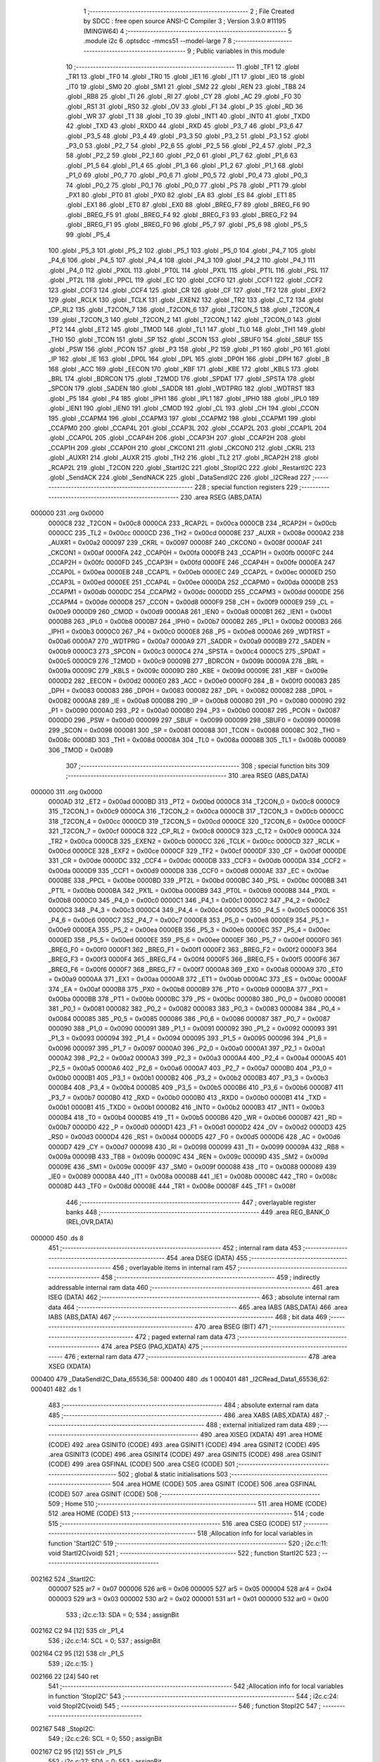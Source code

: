                                       1 ;--------------------------------------------------------
                                      2 ; File Created by SDCC : free open source ANSI-C Compiler
                                      3 ; Version 3.9.0 #11195 (MINGW64)
                                      4 ;--------------------------------------------------------
                                      5 	.module i2c
                                      6 	.optsdcc -mmcs51 --model-large
                                      7 	
                                      8 ;--------------------------------------------------------
                                      9 ; Public variables in this module
                                     10 ;--------------------------------------------------------
                                     11 	.globl _TF1
                                     12 	.globl _TR1
                                     13 	.globl _TF0
                                     14 	.globl _TR0
                                     15 	.globl _IE1
                                     16 	.globl _IT1
                                     17 	.globl _IE0
                                     18 	.globl _IT0
                                     19 	.globl _SM0
                                     20 	.globl _SM1
                                     21 	.globl _SM2
                                     22 	.globl _REN
                                     23 	.globl _TB8
                                     24 	.globl _RB8
                                     25 	.globl _TI
                                     26 	.globl _RI
                                     27 	.globl _CY
                                     28 	.globl _AC
                                     29 	.globl _F0
                                     30 	.globl _RS1
                                     31 	.globl _RS0
                                     32 	.globl _OV
                                     33 	.globl _F1
                                     34 	.globl _P
                                     35 	.globl _RD
                                     36 	.globl _WR
                                     37 	.globl _T1
                                     38 	.globl _T0
                                     39 	.globl _INT1
                                     40 	.globl _INT0
                                     41 	.globl _TXD0
                                     42 	.globl _TXD
                                     43 	.globl _RXD0
                                     44 	.globl _RXD
                                     45 	.globl _P3_7
                                     46 	.globl _P3_6
                                     47 	.globl _P3_5
                                     48 	.globl _P3_4
                                     49 	.globl _P3_3
                                     50 	.globl _P3_2
                                     51 	.globl _P3_1
                                     52 	.globl _P3_0
                                     53 	.globl _P2_7
                                     54 	.globl _P2_6
                                     55 	.globl _P2_5
                                     56 	.globl _P2_4
                                     57 	.globl _P2_3
                                     58 	.globl _P2_2
                                     59 	.globl _P2_1
                                     60 	.globl _P2_0
                                     61 	.globl _P1_7
                                     62 	.globl _P1_6
                                     63 	.globl _P1_5
                                     64 	.globl _P1_4
                                     65 	.globl _P1_3
                                     66 	.globl _P1_2
                                     67 	.globl _P1_1
                                     68 	.globl _P1_0
                                     69 	.globl _P0_7
                                     70 	.globl _P0_6
                                     71 	.globl _P0_5
                                     72 	.globl _P0_4
                                     73 	.globl _P0_3
                                     74 	.globl _P0_2
                                     75 	.globl _P0_1
                                     76 	.globl _P0_0
                                     77 	.globl _PS
                                     78 	.globl _PT1
                                     79 	.globl _PX1
                                     80 	.globl _PT0
                                     81 	.globl _PX0
                                     82 	.globl _EA
                                     83 	.globl _ES
                                     84 	.globl _ET1
                                     85 	.globl _EX1
                                     86 	.globl _ET0
                                     87 	.globl _EX0
                                     88 	.globl _BREG_F7
                                     89 	.globl _BREG_F6
                                     90 	.globl _BREG_F5
                                     91 	.globl _BREG_F4
                                     92 	.globl _BREG_F3
                                     93 	.globl _BREG_F2
                                     94 	.globl _BREG_F1
                                     95 	.globl _BREG_F0
                                     96 	.globl _P5_7
                                     97 	.globl _P5_6
                                     98 	.globl _P5_5
                                     99 	.globl _P5_4
                                    100 	.globl _P5_3
                                    101 	.globl _P5_2
                                    102 	.globl _P5_1
                                    103 	.globl _P5_0
                                    104 	.globl _P4_7
                                    105 	.globl _P4_6
                                    106 	.globl _P4_5
                                    107 	.globl _P4_4
                                    108 	.globl _P4_3
                                    109 	.globl _P4_2
                                    110 	.globl _P4_1
                                    111 	.globl _P4_0
                                    112 	.globl _PX0L
                                    113 	.globl _PT0L
                                    114 	.globl _PX1L
                                    115 	.globl _PT1L
                                    116 	.globl _PSL
                                    117 	.globl _PT2L
                                    118 	.globl _PPCL
                                    119 	.globl _EC
                                    120 	.globl _CCF0
                                    121 	.globl _CCF1
                                    122 	.globl _CCF2
                                    123 	.globl _CCF3
                                    124 	.globl _CCF4
                                    125 	.globl _CR
                                    126 	.globl _CF
                                    127 	.globl _TF2
                                    128 	.globl _EXF2
                                    129 	.globl _RCLK
                                    130 	.globl _TCLK
                                    131 	.globl _EXEN2
                                    132 	.globl _TR2
                                    133 	.globl _C_T2
                                    134 	.globl _CP_RL2
                                    135 	.globl _T2CON_7
                                    136 	.globl _T2CON_6
                                    137 	.globl _T2CON_5
                                    138 	.globl _T2CON_4
                                    139 	.globl _T2CON_3
                                    140 	.globl _T2CON_2
                                    141 	.globl _T2CON_1
                                    142 	.globl _T2CON_0
                                    143 	.globl _PT2
                                    144 	.globl _ET2
                                    145 	.globl _TMOD
                                    146 	.globl _TL1
                                    147 	.globl _TL0
                                    148 	.globl _TH1
                                    149 	.globl _TH0
                                    150 	.globl _TCON
                                    151 	.globl _SP
                                    152 	.globl _SCON
                                    153 	.globl _SBUF0
                                    154 	.globl _SBUF
                                    155 	.globl _PSW
                                    156 	.globl _PCON
                                    157 	.globl _P3
                                    158 	.globl _P2
                                    159 	.globl _P1
                                    160 	.globl _P0
                                    161 	.globl _IP
                                    162 	.globl _IE
                                    163 	.globl _DP0L
                                    164 	.globl _DPL
                                    165 	.globl _DP0H
                                    166 	.globl _DPH
                                    167 	.globl _B
                                    168 	.globl _ACC
                                    169 	.globl _EECON
                                    170 	.globl _KBF
                                    171 	.globl _KBE
                                    172 	.globl _KBLS
                                    173 	.globl _BRL
                                    174 	.globl _BDRCON
                                    175 	.globl _T2MOD
                                    176 	.globl _SPDAT
                                    177 	.globl _SPSTA
                                    178 	.globl _SPCON
                                    179 	.globl _SADEN
                                    180 	.globl _SADDR
                                    181 	.globl _WDTPRG
                                    182 	.globl _WDTRST
                                    183 	.globl _P5
                                    184 	.globl _P4
                                    185 	.globl _IPH1
                                    186 	.globl _IPL1
                                    187 	.globl _IPH0
                                    188 	.globl _IPL0
                                    189 	.globl _IEN1
                                    190 	.globl _IEN0
                                    191 	.globl _CMOD
                                    192 	.globl _CL
                                    193 	.globl _CH
                                    194 	.globl _CCON
                                    195 	.globl _CCAPM4
                                    196 	.globl _CCAPM3
                                    197 	.globl _CCAPM2
                                    198 	.globl _CCAPM1
                                    199 	.globl _CCAPM0
                                    200 	.globl _CCAP4L
                                    201 	.globl _CCAP3L
                                    202 	.globl _CCAP2L
                                    203 	.globl _CCAP1L
                                    204 	.globl _CCAP0L
                                    205 	.globl _CCAP4H
                                    206 	.globl _CCAP3H
                                    207 	.globl _CCAP2H
                                    208 	.globl _CCAP1H
                                    209 	.globl _CCAP0H
                                    210 	.globl _CKCON1
                                    211 	.globl _CKCON0
                                    212 	.globl _CKRL
                                    213 	.globl _AUXR1
                                    214 	.globl _AUXR
                                    215 	.globl _TH2
                                    216 	.globl _TL2
                                    217 	.globl _RCAP2H
                                    218 	.globl _RCAP2L
                                    219 	.globl _T2CON
                                    220 	.globl _StartI2C
                                    221 	.globl _StopI2C
                                    222 	.globl _RestartI2C
                                    223 	.globl _SendACK
                                    224 	.globl _SendNACK
                                    225 	.globl _DataSendI2C
                                    226 	.globl _I2CRead
                                    227 ;--------------------------------------------------------
                                    228 ; special function registers
                                    229 ;--------------------------------------------------------
                                    230 	.area RSEG    (ABS,DATA)
      000000                        231 	.org 0x0000
                           0000C8   232 _T2CON	=	0x00c8
                           0000CA   233 _RCAP2L	=	0x00ca
                           0000CB   234 _RCAP2H	=	0x00cb
                           0000CC   235 _TL2	=	0x00cc
                           0000CD   236 _TH2	=	0x00cd
                           00008E   237 _AUXR	=	0x008e
                           0000A2   238 _AUXR1	=	0x00a2
                           000097   239 _CKRL	=	0x0097
                           00008F   240 _CKCON0	=	0x008f
                           0000AF   241 _CKCON1	=	0x00af
                           0000FA   242 _CCAP0H	=	0x00fa
                           0000FB   243 _CCAP1H	=	0x00fb
                           0000FC   244 _CCAP2H	=	0x00fc
                           0000FD   245 _CCAP3H	=	0x00fd
                           0000FE   246 _CCAP4H	=	0x00fe
                           0000EA   247 _CCAP0L	=	0x00ea
                           0000EB   248 _CCAP1L	=	0x00eb
                           0000EC   249 _CCAP2L	=	0x00ec
                           0000ED   250 _CCAP3L	=	0x00ed
                           0000EE   251 _CCAP4L	=	0x00ee
                           0000DA   252 _CCAPM0	=	0x00da
                           0000DB   253 _CCAPM1	=	0x00db
                           0000DC   254 _CCAPM2	=	0x00dc
                           0000DD   255 _CCAPM3	=	0x00dd
                           0000DE   256 _CCAPM4	=	0x00de
                           0000D8   257 _CCON	=	0x00d8
                           0000F9   258 _CH	=	0x00f9
                           0000E9   259 _CL	=	0x00e9
                           0000D9   260 _CMOD	=	0x00d9
                           0000A8   261 _IEN0	=	0x00a8
                           0000B1   262 _IEN1	=	0x00b1
                           0000B8   263 _IPL0	=	0x00b8
                           0000B7   264 _IPH0	=	0x00b7
                           0000B2   265 _IPL1	=	0x00b2
                           0000B3   266 _IPH1	=	0x00b3
                           0000C0   267 _P4	=	0x00c0
                           0000E8   268 _P5	=	0x00e8
                           0000A6   269 _WDTRST	=	0x00a6
                           0000A7   270 _WDTPRG	=	0x00a7
                           0000A9   271 _SADDR	=	0x00a9
                           0000B9   272 _SADEN	=	0x00b9
                           0000C3   273 _SPCON	=	0x00c3
                           0000C4   274 _SPSTA	=	0x00c4
                           0000C5   275 _SPDAT	=	0x00c5
                           0000C9   276 _T2MOD	=	0x00c9
                           00009B   277 _BDRCON	=	0x009b
                           00009A   278 _BRL	=	0x009a
                           00009C   279 _KBLS	=	0x009c
                           00009D   280 _KBE	=	0x009d
                           00009E   281 _KBF	=	0x009e
                           0000D2   282 _EECON	=	0x00d2
                           0000E0   283 _ACC	=	0x00e0
                           0000F0   284 _B	=	0x00f0
                           000083   285 _DPH	=	0x0083
                           000083   286 _DP0H	=	0x0083
                           000082   287 _DPL	=	0x0082
                           000082   288 _DP0L	=	0x0082
                           0000A8   289 _IE	=	0x00a8
                           0000B8   290 _IP	=	0x00b8
                           000080   291 _P0	=	0x0080
                           000090   292 _P1	=	0x0090
                           0000A0   293 _P2	=	0x00a0
                           0000B0   294 _P3	=	0x00b0
                           000087   295 _PCON	=	0x0087
                           0000D0   296 _PSW	=	0x00d0
                           000099   297 _SBUF	=	0x0099
                           000099   298 _SBUF0	=	0x0099
                           000098   299 _SCON	=	0x0098
                           000081   300 _SP	=	0x0081
                           000088   301 _TCON	=	0x0088
                           00008C   302 _TH0	=	0x008c
                           00008D   303 _TH1	=	0x008d
                           00008A   304 _TL0	=	0x008a
                           00008B   305 _TL1	=	0x008b
                           000089   306 _TMOD	=	0x0089
                                    307 ;--------------------------------------------------------
                                    308 ; special function bits
                                    309 ;--------------------------------------------------------
                                    310 	.area RSEG    (ABS,DATA)
      000000                        311 	.org 0x0000
                           0000AD   312 _ET2	=	0x00ad
                           0000BD   313 _PT2	=	0x00bd
                           0000C8   314 _T2CON_0	=	0x00c8
                           0000C9   315 _T2CON_1	=	0x00c9
                           0000CA   316 _T2CON_2	=	0x00ca
                           0000CB   317 _T2CON_3	=	0x00cb
                           0000CC   318 _T2CON_4	=	0x00cc
                           0000CD   319 _T2CON_5	=	0x00cd
                           0000CE   320 _T2CON_6	=	0x00ce
                           0000CF   321 _T2CON_7	=	0x00cf
                           0000C8   322 _CP_RL2	=	0x00c8
                           0000C9   323 _C_T2	=	0x00c9
                           0000CA   324 _TR2	=	0x00ca
                           0000CB   325 _EXEN2	=	0x00cb
                           0000CC   326 _TCLK	=	0x00cc
                           0000CD   327 _RCLK	=	0x00cd
                           0000CE   328 _EXF2	=	0x00ce
                           0000CF   329 _TF2	=	0x00cf
                           0000DF   330 _CF	=	0x00df
                           0000DE   331 _CR	=	0x00de
                           0000DC   332 _CCF4	=	0x00dc
                           0000DB   333 _CCF3	=	0x00db
                           0000DA   334 _CCF2	=	0x00da
                           0000D9   335 _CCF1	=	0x00d9
                           0000D8   336 _CCF0	=	0x00d8
                           0000AE   337 _EC	=	0x00ae
                           0000BE   338 _PPCL	=	0x00be
                           0000BD   339 _PT2L	=	0x00bd
                           0000BC   340 _PSL	=	0x00bc
                           0000BB   341 _PT1L	=	0x00bb
                           0000BA   342 _PX1L	=	0x00ba
                           0000B9   343 _PT0L	=	0x00b9
                           0000B8   344 _PX0L	=	0x00b8
                           0000C0   345 _P4_0	=	0x00c0
                           0000C1   346 _P4_1	=	0x00c1
                           0000C2   347 _P4_2	=	0x00c2
                           0000C3   348 _P4_3	=	0x00c3
                           0000C4   349 _P4_4	=	0x00c4
                           0000C5   350 _P4_5	=	0x00c5
                           0000C6   351 _P4_6	=	0x00c6
                           0000C7   352 _P4_7	=	0x00c7
                           0000E8   353 _P5_0	=	0x00e8
                           0000E9   354 _P5_1	=	0x00e9
                           0000EA   355 _P5_2	=	0x00ea
                           0000EB   356 _P5_3	=	0x00eb
                           0000EC   357 _P5_4	=	0x00ec
                           0000ED   358 _P5_5	=	0x00ed
                           0000EE   359 _P5_6	=	0x00ee
                           0000EF   360 _P5_7	=	0x00ef
                           0000F0   361 _BREG_F0	=	0x00f0
                           0000F1   362 _BREG_F1	=	0x00f1
                           0000F2   363 _BREG_F2	=	0x00f2
                           0000F3   364 _BREG_F3	=	0x00f3
                           0000F4   365 _BREG_F4	=	0x00f4
                           0000F5   366 _BREG_F5	=	0x00f5
                           0000F6   367 _BREG_F6	=	0x00f6
                           0000F7   368 _BREG_F7	=	0x00f7
                           0000A8   369 _EX0	=	0x00a8
                           0000A9   370 _ET0	=	0x00a9
                           0000AA   371 _EX1	=	0x00aa
                           0000AB   372 _ET1	=	0x00ab
                           0000AC   373 _ES	=	0x00ac
                           0000AF   374 _EA	=	0x00af
                           0000B8   375 _PX0	=	0x00b8
                           0000B9   376 _PT0	=	0x00b9
                           0000BA   377 _PX1	=	0x00ba
                           0000BB   378 _PT1	=	0x00bb
                           0000BC   379 _PS	=	0x00bc
                           000080   380 _P0_0	=	0x0080
                           000081   381 _P0_1	=	0x0081
                           000082   382 _P0_2	=	0x0082
                           000083   383 _P0_3	=	0x0083
                           000084   384 _P0_4	=	0x0084
                           000085   385 _P0_5	=	0x0085
                           000086   386 _P0_6	=	0x0086
                           000087   387 _P0_7	=	0x0087
                           000090   388 _P1_0	=	0x0090
                           000091   389 _P1_1	=	0x0091
                           000092   390 _P1_2	=	0x0092
                           000093   391 _P1_3	=	0x0093
                           000094   392 _P1_4	=	0x0094
                           000095   393 _P1_5	=	0x0095
                           000096   394 _P1_6	=	0x0096
                           000097   395 _P1_7	=	0x0097
                           0000A0   396 _P2_0	=	0x00a0
                           0000A1   397 _P2_1	=	0x00a1
                           0000A2   398 _P2_2	=	0x00a2
                           0000A3   399 _P2_3	=	0x00a3
                           0000A4   400 _P2_4	=	0x00a4
                           0000A5   401 _P2_5	=	0x00a5
                           0000A6   402 _P2_6	=	0x00a6
                           0000A7   403 _P2_7	=	0x00a7
                           0000B0   404 _P3_0	=	0x00b0
                           0000B1   405 _P3_1	=	0x00b1
                           0000B2   406 _P3_2	=	0x00b2
                           0000B3   407 _P3_3	=	0x00b3
                           0000B4   408 _P3_4	=	0x00b4
                           0000B5   409 _P3_5	=	0x00b5
                           0000B6   410 _P3_6	=	0x00b6
                           0000B7   411 _P3_7	=	0x00b7
                           0000B0   412 _RXD	=	0x00b0
                           0000B0   413 _RXD0	=	0x00b0
                           0000B1   414 _TXD	=	0x00b1
                           0000B1   415 _TXD0	=	0x00b1
                           0000B2   416 _INT0	=	0x00b2
                           0000B3   417 _INT1	=	0x00b3
                           0000B4   418 _T0	=	0x00b4
                           0000B5   419 _T1	=	0x00b5
                           0000B6   420 _WR	=	0x00b6
                           0000B7   421 _RD	=	0x00b7
                           0000D0   422 _P	=	0x00d0
                           0000D1   423 _F1	=	0x00d1
                           0000D2   424 _OV	=	0x00d2
                           0000D3   425 _RS0	=	0x00d3
                           0000D4   426 _RS1	=	0x00d4
                           0000D5   427 _F0	=	0x00d5
                           0000D6   428 _AC	=	0x00d6
                           0000D7   429 _CY	=	0x00d7
                           000098   430 _RI	=	0x0098
                           000099   431 _TI	=	0x0099
                           00009A   432 _RB8	=	0x009a
                           00009B   433 _TB8	=	0x009b
                           00009C   434 _REN	=	0x009c
                           00009D   435 _SM2	=	0x009d
                           00009E   436 _SM1	=	0x009e
                           00009F   437 _SM0	=	0x009f
                           000088   438 _IT0	=	0x0088
                           000089   439 _IE0	=	0x0089
                           00008A   440 _IT1	=	0x008a
                           00008B   441 _IE1	=	0x008b
                           00008C   442 _TR0	=	0x008c
                           00008D   443 _TF0	=	0x008d
                           00008E   444 _TR1	=	0x008e
                           00008F   445 _TF1	=	0x008f
                                    446 ;--------------------------------------------------------
                                    447 ; overlayable register banks
                                    448 ;--------------------------------------------------------
                                    449 	.area REG_BANK_0	(REL,OVR,DATA)
      000000                        450 	.ds 8
                                    451 ;--------------------------------------------------------
                                    452 ; internal ram data
                                    453 ;--------------------------------------------------------
                                    454 	.area DSEG    (DATA)
                                    455 ;--------------------------------------------------------
                                    456 ; overlayable items in internal ram 
                                    457 ;--------------------------------------------------------
                                    458 ;--------------------------------------------------------
                                    459 ; indirectly addressable internal ram data
                                    460 ;--------------------------------------------------------
                                    461 	.area ISEG    (DATA)
                                    462 ;--------------------------------------------------------
                                    463 ; absolute internal ram data
                                    464 ;--------------------------------------------------------
                                    465 	.area IABS    (ABS,DATA)
                                    466 	.area IABS    (ABS,DATA)
                                    467 ;--------------------------------------------------------
                                    468 ; bit data
                                    469 ;--------------------------------------------------------
                                    470 	.area BSEG    (BIT)
                                    471 ;--------------------------------------------------------
                                    472 ; paged external ram data
                                    473 ;--------------------------------------------------------
                                    474 	.area PSEG    (PAG,XDATA)
                                    475 ;--------------------------------------------------------
                                    476 ; external ram data
                                    477 ;--------------------------------------------------------
                                    478 	.area XSEG    (XDATA)
      000400                        479 _DataSendI2C_Data_65536_58:
      000400                        480 	.ds 1
      000401                        481 _I2CRead_Data1_65536_62:
      000401                        482 	.ds 1
                                    483 ;--------------------------------------------------------
                                    484 ; absolute external ram data
                                    485 ;--------------------------------------------------------
                                    486 	.area XABS    (ABS,XDATA)
                                    487 ;--------------------------------------------------------
                                    488 ; external initialized ram data
                                    489 ;--------------------------------------------------------
                                    490 	.area XISEG   (XDATA)
                                    491 	.area HOME    (CODE)
                                    492 	.area GSINIT0 (CODE)
                                    493 	.area GSINIT1 (CODE)
                                    494 	.area GSINIT2 (CODE)
                                    495 	.area GSINIT3 (CODE)
                                    496 	.area GSINIT4 (CODE)
                                    497 	.area GSINIT5 (CODE)
                                    498 	.area GSINIT  (CODE)
                                    499 	.area GSFINAL (CODE)
                                    500 	.area CSEG    (CODE)
                                    501 ;--------------------------------------------------------
                                    502 ; global & static initialisations
                                    503 ;--------------------------------------------------------
                                    504 	.area HOME    (CODE)
                                    505 	.area GSINIT  (CODE)
                                    506 	.area GSFINAL (CODE)
                                    507 	.area GSINIT  (CODE)
                                    508 ;--------------------------------------------------------
                                    509 ; Home
                                    510 ;--------------------------------------------------------
                                    511 	.area HOME    (CODE)
                                    512 	.area HOME    (CODE)
                                    513 ;--------------------------------------------------------
                                    514 ; code
                                    515 ;--------------------------------------------------------
                                    516 	.area CSEG    (CODE)
                                    517 ;------------------------------------------------------------
                                    518 ;Allocation info for local variables in function 'StartI2C'
                                    519 ;------------------------------------------------------------
                                    520 ;	i2c.c:11: void StartI2C(void)
                                    521 ;	-----------------------------------------
                                    522 ;	 function StartI2C
                                    523 ;	-----------------------------------------
      002162                        524 _StartI2C:
                           000007   525 	ar7 = 0x07
                           000006   526 	ar6 = 0x06
                           000005   527 	ar5 = 0x05
                           000004   528 	ar4 = 0x04
                           000003   529 	ar3 = 0x03
                           000002   530 	ar2 = 0x02
                           000001   531 	ar1 = 0x01
                           000000   532 	ar0 = 0x00
                                    533 ;	i2c.c:13: SDA  = 0;
                                    534 ;	assignBit
      002162 C2 94            [12]  535 	clr	_P1_4
                                    536 ;	i2c.c:14: SCL  = 0;
                                    537 ;	assignBit
      002164 C2 95            [12]  538 	clr	_P1_5
                                    539 ;	i2c.c:15: }
      002166 22               [24]  540 	ret
                                    541 ;------------------------------------------------------------
                                    542 ;Allocation info for local variables in function 'StopI2C'
                                    543 ;------------------------------------------------------------
                                    544 ;	i2c.c:24: void StopI2C(void)
                                    545 ;	-----------------------------------------
                                    546 ;	 function StopI2C
                                    547 ;	-----------------------------------------
      002167                        548 _StopI2C:
                                    549 ;	i2c.c:26: SCL = 0;
                                    550 ;	assignBit
      002167 C2 95            [12]  551 	clr	_P1_5
                                    552 ;	i2c.c:27: SDA  = 0;
                                    553 ;	assignBit
      002169 C2 94            [12]  554 	clr	_P1_4
                                    555 ;	i2c.c:28: SCL  = 1;
                                    556 ;	assignBit
      00216B D2 95            [12]  557 	setb	_P1_5
                                    558 ;	i2c.c:29: SDA  = 1;
                                    559 ;	assignBit
      00216D D2 94            [12]  560 	setb	_P1_4
                                    561 ;	i2c.c:30: }
      00216F 22               [24]  562 	ret
                                    563 ;------------------------------------------------------------
                                    564 ;Allocation info for local variables in function 'RestartI2C'
                                    565 ;------------------------------------------------------------
                                    566 ;	i2c.c:39: void RestartI2C()
                                    567 ;	-----------------------------------------
                                    568 ;	 function RestartI2C
                                    569 ;	-----------------------------------------
      002170                        570 _RestartI2C:
                                    571 ;	i2c.c:41: SDA  = 1;
                                    572 ;	assignBit
      002170 D2 94            [12]  573 	setb	_P1_4
                                    574 ;	i2c.c:42: SCL  = 1;
                                    575 ;	assignBit
      002172 D2 95            [12]  576 	setb	_P1_5
                                    577 ;	i2c.c:43: SDA  = 0;
                                    578 ;	assignBit
      002174 C2 94            [12]  579 	clr	_P1_4
                                    580 ;	i2c.c:44: SCL  = 0;
                                    581 ;	assignBit
      002176 C2 95            [12]  582 	clr	_P1_5
                                    583 ;	i2c.c:46: }
      002178 22               [24]  584 	ret
                                    585 ;------------------------------------------------------------
                                    586 ;Allocation info for local variables in function 'SendACK'
                                    587 ;------------------------------------------------------------
                                    588 ;	i2c.c:54: void SendACK()
                                    589 ;	-----------------------------------------
                                    590 ;	 function SendACK
                                    591 ;	-----------------------------------------
      002179                        592 _SendACK:
                                    593 ;	i2c.c:56: SDA  = 0;
                                    594 ;	assignBit
      002179 C2 94            [12]  595 	clr	_P1_4
                                    596 ;	i2c.c:57: SCL  = 1;
                                    597 ;	assignBit
      00217B D2 95            [12]  598 	setb	_P1_5
                                    599 ;	i2c.c:58: SCL  = 0;
                                    600 ;	assignBit
      00217D C2 95            [12]  601 	clr	_P1_5
                                    602 ;	i2c.c:59: SDA  = 1;
                                    603 ;	assignBit
      00217F D2 94            [12]  604 	setb	_P1_4
                                    605 ;	i2c.c:60: }
      002181 22               [24]  606 	ret
                                    607 ;------------------------------------------------------------
                                    608 ;Allocation info for local variables in function 'SendNACK'
                                    609 ;------------------------------------------------------------
                                    610 ;	i2c.c:68: void SendNACK(void)
                                    611 ;	-----------------------------------------
                                    612 ;	 function SendNACK
                                    613 ;	-----------------------------------------
      002182                        614 _SendNACK:
                                    615 ;	i2c.c:70: SDA  = 1;
                                    616 ;	assignBit
      002182 D2 94            [12]  617 	setb	_P1_4
                                    618 ;	i2c.c:71: SCL  = 1;
                                    619 ;	assignBit
      002184 D2 95            [12]  620 	setb	_P1_5
                                    621 ;	i2c.c:72: SCL  = 0;
                                    622 ;	assignBit
      002186 C2 95            [12]  623 	clr	_P1_5
                                    624 ;	i2c.c:73: SDA  = 1;
                                    625 ;	assignBit
      002188 D2 94            [12]  626 	setb	_P1_4
                                    627 ;	i2c.c:74: }
      00218A 22               [24]  628 	ret
                                    629 ;------------------------------------------------------------
                                    630 ;Allocation info for local variables in function 'DataSendI2C'
                                    631 ;------------------------------------------------------------
                                    632 ;Data                      Allocated with name '_DataSendI2C_Data_65536_58'
                                    633 ;i                         Allocated with name '_DataSendI2C_i_65536_59'
                                    634 ;ackbit                    Allocated with name '_DataSendI2C_ackbit_65536_59'
                                    635 ;------------------------------------------------------------
                                    636 ;	i2c.c:82: unsigned char DataSendI2C(unsigned char Data)
                                    637 ;	-----------------------------------------
                                    638 ;	 function DataSendI2C
                                    639 ;	-----------------------------------------
      00218B                        640 _DataSendI2C:
      00218B E5 82            [12]  641 	mov	a,dpl
      00218D 90 04 00         [24]  642 	mov	dptr,#_DataSendI2C_Data_65536_58
      002190 F0               [24]  643 	movx	@dptr,a
                                    644 ;	i2c.c:85: for (i = 0; i < 8; i++) {
      002191 7F 00            [12]  645 	mov	r7,#0x00
      002193                        646 00105$:
                                    647 ;	i2c.c:86: if ((Data & 0x80) == 0)
      002193 90 04 00         [24]  648 	mov	dptr,#_DataSendI2C_Data_65536_58
      002196 E0               [24]  649 	movx	a,@dptr
      002197 20 E7 04         [24]  650 	jb	acc.7,00102$
                                    651 ;	i2c.c:87: SDA = 0;
                                    652 ;	assignBit
      00219A C2 94            [12]  653 	clr	_P1_4
      00219C 80 02            [24]  654 	sjmp	00103$
      00219E                        655 00102$:
                                    656 ;	i2c.c:89: SDA = 1;
                                    657 ;	assignBit
      00219E D2 94            [12]  658 	setb	_P1_4
      0021A0                        659 00103$:
                                    660 ;	i2c.c:90: SCL = 1;
                                    661 ;	assignBit
      0021A0 D2 95            [12]  662 	setb	_P1_5
                                    663 ;	i2c.c:91: SCL = 0;
                                    664 ;	assignBit
      0021A2 C2 95            [12]  665 	clr	_P1_5
                                    666 ;	i2c.c:92: Data<<=1;
      0021A4 90 04 00         [24]  667 	mov	dptr,#_DataSendI2C_Data_65536_58
      0021A7 E0               [24]  668 	movx	a,@dptr
      0021A8 25 E0            [12]  669 	add	a,acc
      0021AA F0               [24]  670 	movx	@dptr,a
                                    671 ;	i2c.c:85: for (i = 0; i < 8; i++) {
      0021AB 0F               [12]  672 	inc	r7
      0021AC BF 08 00         [24]  673 	cjne	r7,#0x08,00123$
      0021AF                        674 00123$:
      0021AF 40 E2            [24]  675 	jc	00105$
                                    676 ;	i2c.c:94: SDA = 1;
                                    677 ;	assignBit
      0021B1 D2 94            [12]  678 	setb	_P1_4
                                    679 ;	i2c.c:95: SCL = 1;
                                    680 ;	assignBit
      0021B3 D2 95            [12]  681 	setb	_P1_5
                                    682 ;	i2c.c:96: ackbit = SDA;
      0021B5 A2 94            [12]  683 	mov	c,_P1_4
      0021B7 E4               [12]  684 	clr	a
      0021B8 33               [12]  685 	rlc	a
      0021B9 FF               [12]  686 	mov	r7,a
                                    687 ;	i2c.c:97: SCL = 0;
                                    688 ;	assignBit
      0021BA C2 95            [12]  689 	clr	_P1_5
                                    690 ;	i2c.c:98: return ackbit;
      0021BC 8F 82            [24]  691 	mov	dpl,r7
                                    692 ;	i2c.c:99: }
      0021BE 22               [24]  693 	ret
                                    694 ;------------------------------------------------------------
                                    695 ;Allocation info for local variables in function 'I2CRead'
                                    696 ;------------------------------------------------------------
                                    697 ;i                         Allocated with name '_I2CRead_i_65536_62'
                                    698 ;Data1                     Allocated with name '_I2CRead_Data1_65536_62'
                                    699 ;------------------------------------------------------------
                                    700 ;	i2c.c:108: unsigned char I2CRead()
                                    701 ;	-----------------------------------------
                                    702 ;	 function I2CRead
                                    703 ;	-----------------------------------------
      0021BF                        704 _I2CRead:
                                    705 ;	i2c.c:110: unsigned char i, Data1=0;
      0021BF 90 04 01         [24]  706 	mov	dptr,#_I2CRead_Data1_65536_62
      0021C2 E4               [12]  707 	clr	a
      0021C3 F0               [24]  708 	movx	@dptr,a
                                    709 ;	i2c.c:111: for (i = 0; i < 8; i++) {
      0021C4 7F 00            [12]  710 	mov	r7,#0x00
      0021C6                        711 00106$:
                                    712 ;	i2c.c:112: SCL = 1;
                                    713 ;	assignBit
      0021C6 D2 95            [12]  714 	setb	_P1_5
                                    715 ;	i2c.c:113: if(SDA)
      0021C8 30 94 08         [24]  716 	jnb	_P1_4,00102$
                                    717 ;	i2c.c:114: Data1 |=1;
      0021CB 90 04 01         [24]  718 	mov	dptr,#_I2CRead_Data1_65536_62
      0021CE E0               [24]  719 	movx	a,@dptr
      0021CF 43 E0 01         [24]  720 	orl	acc,#0x01
      0021D2 F0               [24]  721 	movx	@dptr,a
      0021D3                        722 00102$:
                                    723 ;	i2c.c:115: if(i<7)
      0021D3 BF 07 00         [24]  724 	cjne	r7,#0x07,00128$
      0021D6                        725 00128$:
      0021D6 50 07            [24]  726 	jnc	00104$
                                    727 ;	i2c.c:116: Data1<<=1;
      0021D8 90 04 01         [24]  728 	mov	dptr,#_I2CRead_Data1_65536_62
      0021DB E0               [24]  729 	movx	a,@dptr
      0021DC 25 E0            [12]  730 	add	a,acc
      0021DE F0               [24]  731 	movx	@dptr,a
      0021DF                        732 00104$:
                                    733 ;	i2c.c:117: SCL = 0;
                                    734 ;	assignBit
      0021DF C2 95            [12]  735 	clr	_P1_5
                                    736 ;	i2c.c:111: for (i = 0; i < 8; i++) {
      0021E1 0F               [12]  737 	inc	r7
      0021E2 BF 08 00         [24]  738 	cjne	r7,#0x08,00130$
      0021E5                        739 00130$:
      0021E5 40 DF            [24]  740 	jc	00106$
                                    741 ;	i2c.c:119: return Data1;
      0021E7 90 04 01         [24]  742 	mov	dptr,#_I2CRead_Data1_65536_62
      0021EA E0               [24]  743 	movx	a,@dptr
                                    744 ;	i2c.c:120: }
      0021EB F5 82            [12]  745 	mov	dpl,a
      0021ED 22               [24]  746 	ret
                                    747 	.area CSEG    (CODE)
                                    748 	.area CONST   (CODE)
                                    749 	.area XINIT   (CODE)
                                    750 	.area CABS    (ABS,CODE)
